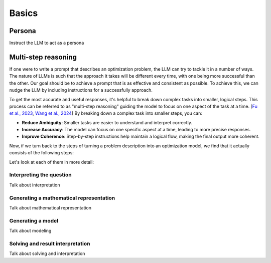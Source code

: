 Basics
======

.. _persona:

Persona
-------
Instruct the LLM to act as a persona

.. _funnel:

Multi-step reasoning
----------------------
If one were to write a prompt that describes an optimization problem, the LLM can try to tackle it in a number of ways. The nature of LLMs is
such that the approach it takes will be different every time, with one being more successful than the other. Our goal should be
to achieve a prompt that is as effective and consistent as possible. To achieve this, we can nudge the LLM by including instructions for a successfully approach.

To get the most accurate and useful responses, it's helpful to break down complex tasks into smaller, logical steps. This process can be referred to as "multi-step reasoning" guiding the model to focus on one aspect of the task at a time. [`Fu et al., 2023  <https://openreview.net/forum?id=yf1icZHC-l9>`__, `Wang et al., 2024  <https://arxiv.org/abs/2305.04091>`__]
By breaking down a complex task into smaller steps, you can:

- **Reduce Ambiguity**: Smaller tasks are easier to understand and interpret correctly.
- **Increase Accuracy**: The model can focus on one specific aspect at a time, leading to more precise responses.
- **Improve Coherence**: Step-by-step instructions help maintain a logical flow, making the final output more coherent.

Now, if we turn back to the steps of turning a problem description into an optimization model, we find that it actually consists of the following steps:

.. grid:: 1
   :gutter: 2

   .. grid-item::
      .. card::
         :shadow: md
         :text-align: center
         :width: 50%

         Interpreting the question

   .. grid-item::
      .. raw:: html

         <div style="width: 50%; text-align: center; font-size: 24px;">&#8595;</div>

   .. grid-item::
      .. card::
         :shadow: md
         :text-align: center
         :width: 50%

         Generating the mathematical representation

   .. grid-item::
      .. raw:: html

         <div style="width: 50%; text-align: center; font-size: 24px;">&#8595;</div>

   .. grid-item::
      .. card::
         :shadow: md
         :text-align: center
         :width: 50%

         Generating the model

   .. grid-item::
      .. raw:: html

         <div style="width: 50%; text-align: center; font-size: 24px;">&#8595;</div>

   .. grid-item::
      .. card::
         :shadow: md
         :text-align: center
         :width: 50%

         Solving and result interpretation

Let's look at each of them in more detail:

Interpreting the question
^^^^^^^^^^^^^^^^^^^^^^^^^
Talk about interpretation

Generating a mathematical representation
^^^^^^^^^^^^^^^^^^^^^^^^^^^^^^^^^^^^^^^^
Talk about mathematical representation

Generating a model
^^^^^^^^^^^^^^^^^^
Talk about modeling

Solving and result interpretation
^^^^^^^^^^^^^^^^^^^^^^^^^^^^^^^^^
Talk about solving and interpretation
